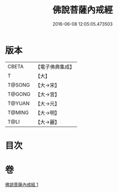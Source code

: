 #+TITLE: 佛說菩薩內戒經 
#+DATE: 2016-06-08 12:05:05.473503

* 版本
 |     CBETA|【電子佛典集成】|
 |         T|【大】     |
 |    T@SONG|【大→宋】   |
 |    T@GONG|【大→宮】   |
 |    T@YUAN|【大→元】   |
 |    T@MING|【大→明】   |
 |      T@LI|【大→麗】   |

* 目次

* 卷
[[file:KR6k0109_001.txt][佛說菩薩內戒經 1]]

